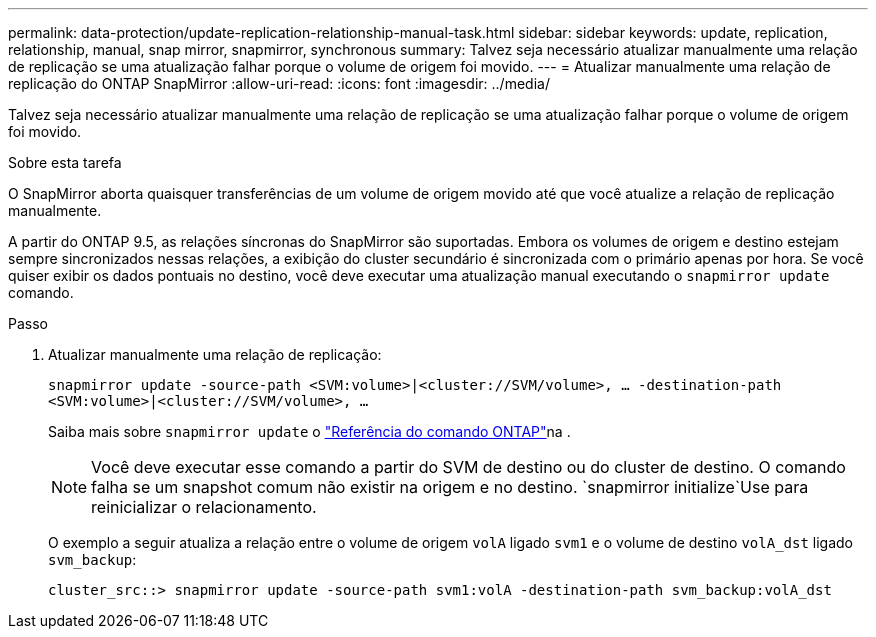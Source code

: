 ---
permalink: data-protection/update-replication-relationship-manual-task.html 
sidebar: sidebar 
keywords: update, replication, relationship, manual, snap mirror, snapmirror, synchronous 
summary: Talvez seja necessário atualizar manualmente uma relação de replicação se uma atualização falhar porque o volume de origem foi movido. 
---
= Atualizar manualmente uma relação de replicação do ONTAP SnapMirror
:allow-uri-read: 
:icons: font
:imagesdir: ../media/


[role="lead"]
Talvez seja necessário atualizar manualmente uma relação de replicação se uma atualização falhar porque o volume de origem foi movido.

.Sobre esta tarefa
O SnapMirror aborta quaisquer transferências de um volume de origem movido até que você atualize a relação de replicação manualmente.

A partir do ONTAP 9.5, as relações síncronas do SnapMirror são suportadas. Embora os volumes de origem e destino estejam sempre sincronizados nessas relações, a exibição do cluster secundário é sincronizada com o primário apenas por hora. Se você quiser exibir os dados pontuais no destino, você deve executar uma atualização manual executando o `snapmirror update` comando.

.Passo
. Atualizar manualmente uma relação de replicação:
+
`snapmirror update -source-path <SVM:volume>|<cluster://SVM/volume>, ... -destination-path <SVM:volume>|<cluster://SVM/volume>, ...`

+
Saiba mais sobre `snapmirror update` o link:https://docs.netapp.com/us-en/ontap-cli/snapmirror-update.html["Referência do comando ONTAP"^]na .

+
[NOTE]
====
Você deve executar esse comando a partir do SVM de destino ou do cluster de destino. O comando falha se um snapshot comum não existir na origem e no destino.  `snapmirror initialize`Use para reinicializar o relacionamento.

====
+
O exemplo a seguir atualiza a relação entre o volume de origem `volA` ligado `svm1` e o volume de destino `volA_dst` ligado `svm_backup`:

+
[listing]
----
cluster_src::> snapmirror update -source-path svm1:volA -destination-path svm_backup:volA_dst
----

